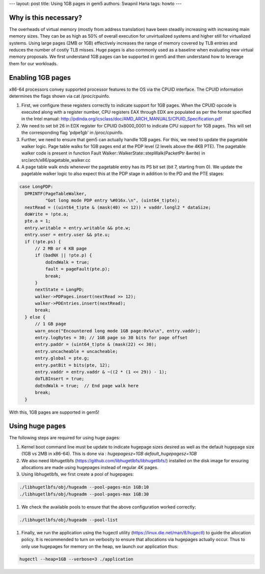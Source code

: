 ---
layout: post
title: Using 1GB pages in gem5
authors: Swapnil Haria
tags: howto
---



Why is this necessary?
~~~~~~~~~~~~~~~~~~~~~~~~~
The overheads of virtual memory (mostly from address translation) have been steadily increasing with increasing main memory sizes. They can be as high as 50% of overall execution for unvirtualized systems and higher still for virtualized systems. Using large pages (2MB or 1GB) effectively increases the range of memory covered by TLB entries and reduces the number of costly TLB misses. Huge pages is also commonly used as a baseline when evaluating new virtual memory proposals.
We first understand 1GB pages can be supported in gem5 and then understand how to leverage them for our workloads.

Enabling 1GB pages
~~~~~~~~~~~~~~~~~~~~
x86-64 processors convey supported processor features to the OS via the CPUID interface. The CPUID information determines the flags shown via cat /proc/cpuinfo.

#. First, we configure these registers correctly to indicate support for 1GB pages. When the CPUID opcode is executed along with a register number, CPU registers EAX through EDX are populated as per the format specified in the Intel manual: http://pdinda.org/icsclass/doc/AMD_ARCH_MANUALS/CPUID_Specification.pdf
#. We need to set bit 26 in EDX register for CPUID 0x8000_0001 to indicate CPU support for 1GB pages.  This will set the corresponding flag 'pdpe1gb' in /proc/cpuinfo.
#. Further, we need to ensure that gem5 can actually handle 1GB pages. For this, we need to update the pagetable walker logic. Page table walks for 1GB pages end at the PDP level (2 levels above the 4KB PTE). The pagetable walker code is present in function Fault Walker::WalkerState::stepWalk(PacketPtr &write) in src/arch/x86/pagetable_walker.cc
#. A page table walk ends whenever the pagetable entry has its PS bit set (bit 7, starting from 0). We update the pagetable walker logic to also expect this at the PDP stage in addition to the PD and the PTE stages:

.. code-block:: c++

      case LongPDP:
        DPRINTF(PageTableWalker,
                "Got long mode PDP entry %#016x.\n", (uint64_t)pte);
        nextRead = ((uint64_t)pte & (mask(40) << 12)) + vaddr.longl2 * dataSize;
        doWrite = !pte.a;
        pte.a = 1;
        entry.writable = entry.writable && pte.w;
        entry.user = entry.user && pte.u;
        if (!pte.ps) {
            // 2 MB or 4 KB page
            if (badNX || !pte.p) {
                doEndWalk = true;
                fault = pageFault(pte.p);
                break;
            }
            nextState = LongPD;
            walker->PDPages.insert(nextRead >> 12);
            walker->PDEntries.insert(nextRead);
            break;
        } else {
            // 1 GB page
            warn_once("Encountered long mode 1GB page:0x%x\n", entry.vaddr);
            entry.logBytes = 30; // 1GB page so 30 bits for page offset
            entry.paddr = (uint64_t)pte & (mask(22) << 30);
            entry.uncacheable = uncacheable;
            entry.global = pte.g;
            entry.patBit = bits(pte, 12);
            entry.vaddr = entry.vaddr & ~((2 * (1 << 29)) - 1);
            doTLBInsert = true;
            doEndWalk = true;  // End page walk here
            break;
        }

With this, 1GB pages are supported in gem5!

Using huge pages
~~~~~~~~~~~~~~~~
The following steps are required for using huge pages:

#. Kernel boot command line must be update to indicate hugepage sizes desired as well as the default hugepage size (1GB vs 2MB in x86-64). This is done via :  `hugepagesz=1GB default_hugepagesz=1GB`

#. We also need libhugetlbfs (https://github.com/libhugetlbfs/libhugetlbfs/) installed on the disk image for ensuring allocations are made using hugepages instead of regular 4K pages.

#. Using libhugetlbfs, we first create a pool of hugepages:

.. code-block:: sh

   ./libhugetlbfs/obj/hugeadm --pool-pages-min 1GB:10
   ./libhugetlbfs/obj/hugeadm --pool-pages-max 1GB:30

#. We check the available pools to ensure that the above configuration worked correctly:

.. code-block:: sh

   ./libhugetlbfs/obj/hugeadm --pool-list

#. Finally, we run the application using the hugectl utility (https://linux.die.net/man/8/hugectl) to guide the allocation policy. It is recommended to turn on verbosity to ensure that allocations via hugepages actually occur. Thus to only use hugepages for memory on the heap, we launch our application thus:

.. code-block:: sh

    hugectl --heap=1GB --verbose=3 ./application
